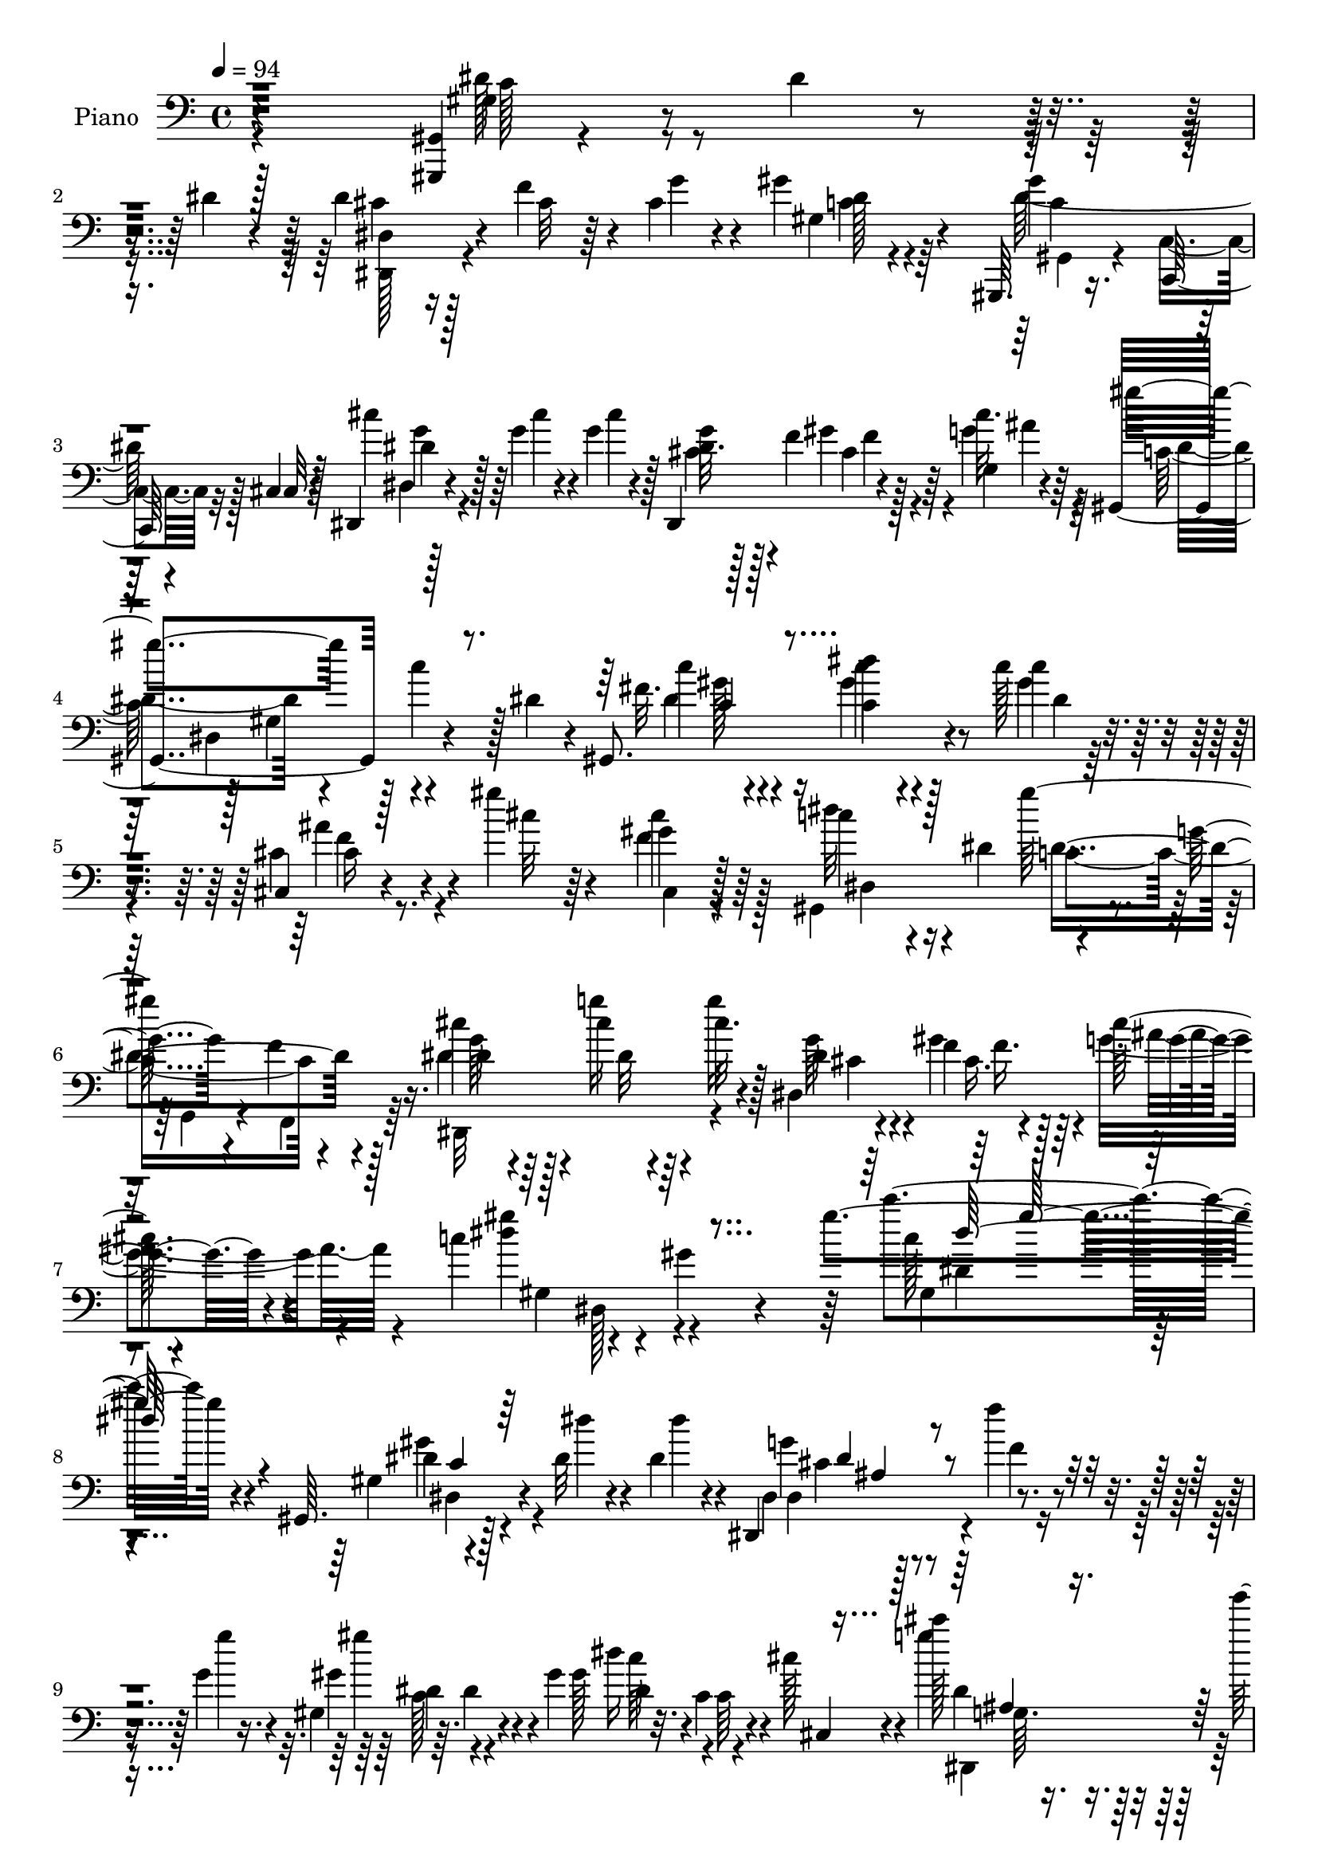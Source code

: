% Lily was here -- automatically converted by c:/Program Files (x86)/LilyPond/usr/bin/midi2ly.py from output/midi/dh195pn.mid
\version "2.14.0"

\layout {
  \context {
    \Voice
    \remove "Note_heads_engraver"
    \consists "Completion_heads_engraver"
    \remove "Rest_engraver"
    \consists "Completion_rest_engraver"
  }
}

trackAchannelA = {


  \key c \major
    
  \time 4/4 
  

  \key c \major
  
  \tempo 4 = 94 
  
  % [MARKER] DH059     
  
}

trackA = <<
  \context Voice = voiceA \trackAchannelA
>>


trackBchannelA = {
  
  \set Staff.instrumentName = "Piano"
  
}

trackBchannelB = \relative c {
  r4*295/96 <gis, gis' >4*7/96 r4*46/96 dis'''4*13/96 r4*32/96 dis4*19/96 
  r4*26/96 dis4*35/96 r4*13/96 f4*29/96 r4*14/96 cis4*17/96 r4*28/96 gis'4*55/96 
  r64*15 gis,,,64. r16. c64. r4*37/96 cis'4*13/96 r128*11 dis,4*17/96 
  r4*35/96 g''4*20/96 r4*28/96 g4*23/96 r128*7 dis,,4*58/96 r4*34/96 g'4*10/96 
  r4*37/96 gis,4*193/96 r4*38/96 dis''4*23/96 r4*23/96 gis,,8. 
  r4*28/96 c''128*5 r4*34/96 cis,,4*22/96 r4*29/96 gis'''4*17/96 
  r64*5 gis,4*11/96 r128*13 c4*76/96 r16 dis,4*74/96 r4*32/96 g4*17/96 
  r4*38/96 f4*11/96 r4*44/96 cis'4*28/96 r64*5 cis4*19/96 r64*5 cis32. 
  r4*32/96 dis,,4*116/96 g'4*13/96 r4*44/96 c4*79/96 r4*50/96 gis4*14/96 
  r4*68/96 gis'4*136/96 r4*140/96 gis,,,64. r128*15 dis''32 r4*35/96 dis4*13/96 
  r4*29/96 dis,,4*40/96 r4*10/96 f'''4*11/96 r4*31/96 g,4*10/96 
  r16. gis,4*38/96 r64. dis'4*43/96 r4*4/96 gis4*47/96 dis'16 r32. c,4*10/96 
  r4*38/96 cis'128*5 r4*31/96 cis'128*5 r16. g'4*17/96 r4*26/96 g128*7 
  r4*23/96 dis,,4*44/96 f4*26/96 r4*17/96 g4*11/96 r4*37/96 gis,4*71/96 
  r4*74/96 gis''4*38/96 r4*56/96 gis,32 r4*40/96 cis'4*20/96 r4*25/96 f16 
  r4*20/96 cis r128*9 gis'4*29/96 r4*17/96 g4*25/96 r4*20/96 cis,,4*13/96 
  r16. c'4*79/96 r4*16/96 gis128*11 r32 gis'4*67/96 r4*26/96 gis,64 
  r4*43/96 gis'128*7 r4*23/96 gis4*16/96 r4*32/96 gis4*16/96 r4*28/96 c,,128*17 
  r4*4/96 c'64. r4*29/96 gis'4*26/96 r4*23/96 g4 r4*44/96 dis128*9 
  r4*19/96 gis4*22/96 r4*22/96 g,4*14/96 r4*32/96 c'4*157/96 r4*29/96 d,128*5 
  r4*32/96 dis32 r4*35/96 gis,,128*57 r4*10/96 gis'32. r4*28/96 dis4*92/96 
  r128 dis'128*5 r4*28/96 gis4*23/96 r4*23/96 gis4*20/96 r128*9 ais,,4*8/96 
  r4*32/96 gis''4*17/96 r4*29/96 dis,,4*26/96 r4*115/96 dis4*16/96 
  r4*29/96 gis''128*7 r4*20/96 g,4*13/96 
  | % 17
  r4*38/96 gis,4*23/96 r4*29/96 gis''4*14/96 r64*5 fis,32 r128*13 cis,128*5 
  r16. gis'''128*5 r4*29/96 gis,128*5 r4*34/96 c4*59/96 r4*35/96 dis,64. 
  r4*38/96 gis,128*33 r4*1/96 c'4*8/96 r4*34/96 cis128*7 r4*29/96 cis32. 
  r4*29/96 cis4*20/96 r4*28/96 dis,4*20/96 r4*26/96 f4*19/96 r4*26/96 g4*16/96 
  r4*38/96 gis'4*256/96 r4*67/96 gis,128*5 r4*35/96 dis'4*14/96 
  r4*34/96 c4*14/96 r4*31/96 dis4*35/96 r4*14/96 f4*26/96 r4*16/96 cis4*20/96 
  r4*28/96 gis'64*11 r4*25/96 gis,4*10/96 r16. gis,4*41/96 r4*7/96 c4*34/96 
  r64. cis32 r4*37/96 dis r4*14/96 g'32. r128*9 g4*23/96 r128*7 cis,4*23/96 
  r4*20/96 gis'4*28/96 r128*5 g,,4*10/96 r128*13 gis4*29/96 r4*64/96 gis4*31/96 
  r32. gis4*17/96 r128*9 g'32 r4*34/96 fis4*8/96 r128*13 cis4*14/96 
  r128*11 f'16 r16 f4*29/96 r4*16/96 cis,4*17/96 r64*5 g''4*28/96 
  r4*16/96 cis,16 r4*22/96 gis,4*115/96 r4*28/96 gis''4*80/96 r4*13/96 gis,4*8/96 
  r128*13 gis'16 r4*20/96 gis4*17/96 r128*11 gis4*23/96 r4*19/96 c,,,32. 
  r4*32/96 c''128*5 r4*29/96 gis'16 r16 dis,,128*21 r4*35/96 dis4*11/96 
  r4*35/96 <dis'' g >4*20/96 r16 gis4*17/96 r4*26/96 g,4*11/96 
  r4*38/96 
  | % 26
  gis'64*5 r32. gis4*20/96 r4*32/96 gis,4*8/96 r4*37/96 gis4*52/96 
  r4*37/96 c'32 r4*34/96 c,8. r4*20/96 gis4*28/96 r128*5 dis'4*49/96 
  r4*44/96 dis,8 c''4*17/96 r4*26/96 dis,16 r16 gis128*9 r4*19/96 gis32. 
  r4*25/96 cis,4*14/96 r128*9 gis,,4*10/96 r128*13 dis'16 r4*70/96 dis4*11/96 
  r4*38/96 ais'''4*31/96 r128*5 gis4*22/96 r4*23/96 ais128*5 r128*11 gis,,,4*17/96 
  r4*34/96 <dis''' c' >4*14/96 r4*28/96 fis,4*5/96 r128*15 cis,128*7 
  r4*28/96 gis'''4*16/96 r4*29/96 cis,128*7 r128*9 dis64*11 r4*29/96 gis,4*19/96 
  r4*22/96 gis,4*52/96 r128*15 dis'4*11/96 r4*38/96 dis4*31/96 
  r32. g'4*23/96 r4*26/96 cis,4*17/96 r4*29/96 dis,32. r4*28/96 gis'4*25/96 
  r4*22/96 g,32. r128*11 gis'4*76/96 r4*34/96 gis,128*55 r4*95/96 gis32 
  r4*37/96 dis'4*13/96 r4*34/96 dis128*5 r64*5 dis,,4*32/96 r32. f''4*28/96 
  r4*14/96 cis4*17/96 r64*5 gis4*35/96 r4*112/96 c4*82/96 r64 cis,4*8/96 
  r4*41/96 dis'64*5 r128*7 cis'4*17/96 r4*29/96 cis4*19/96 r128*9 dis,128*7 
  r4*23/96 f4*14/96 r4*28/96 g4*10/96 r4*37/96 gis128*33 r4*43/96 gis4*23/96 
  r16 cis4*17/96 r128*7 fis4*20/96 r64*5 cis,,4*19/96 r4*29/96 cis''4*13/96 
  r128*11 cis4*16/96 r64*5 gis'4*26/96 r4*22/96 dis4*19/96 r4*25/96 cis4*19/96 
  r4*28/96 gis,4*82/96 r4*13/96 gis'4*26/96 r32. c,64*7 r4*5/96 dis4*28/96 
  r128*5 gis4*10/96 r128*13 gis'4*23/96 r16 gis4*14/96 r4*32/96 gis32. 
  r4*25/96 c,,,16 r128*9 g'''4*17/96 r4*29/96 f,32 r4*37/96 dis,4*103/96 
  r4*38/96 dis32 r128*11 gis''4*17/96 r4*26/96 g,32 r4*37/96 gis'4*23/96 
  r4*23/96 gis32. r4*35/96 dis64. r4*37/96 dis,,4*26/96 r4*19/96 b'''4*13/96 
  r4*34/96 c32 r4*34/96 gis,64*5 r8. c64 r128*13 c4*13/96 r4*38/96 c32 
  r128*11 dis4*16/96 r4*31/96 gis,,4*68/96 r4*26/96 <gis'' c, >32. 
  r4*25/96 c,,32 r4*34/96 cis'4*17/96 r4*26/96 gis'128*5 r16. dis,,,4*16/96 
  r4*26/96 cis'''4*13/96 r128*13 dis4*16/96 r64*5 dis4*22/96 r4*23/96 f128*7 
  r16 g,4*13/96 r4*34/96 fis4*37/96 r4*13/96 c''4*16/96 
  | % 41
  r4*29/96 c4*14/96 r4*34/96 cis,,128*9 r16 gis'''4*17/96 r128*9 cis,32. 
  r4*29/96 gis,4*82/96 r4*10/96 gis'4*38/96 r4*5/96 gis,4*47/96 
  r4*2/96 c4*38/96 r64. cis4*16/96 r4*35/96 dis4*37/96 r32 cis'4*17/96 
  r4*31/96 cis4*20/96 r4*29/96 g'4*40/96 r4*10/96 f,4*19/96 r64*5 g32. 
  r4*37/96 gis'4*89/96 r4*17/96 gis,64. r4*61/96 gis'4*116/96 r32*11 gis,,4*10/96 
  r4*44/96 dis''4*17/96 r4*28/96 dis4*20/96 r16 dis,128*15 r4*1/96 cis'4*13/96 
  r64*5 g'4*32/96 r128*5 gis4*74/96 r32. gis,,4*7/96 r4*40/96 c'4*80/96 
  r4*10/96 cis,4*16/96 r4*34/96 dis4*41/96 r4*8/96 g'4*19/96 r128*9 g4*25/96 
  r4*19/96 dis,,4*35/96 r64. f16 r4*16/96 g4*10/96 r4*40/96 gis,4*13/96 
  r4*82/96 gis'4*116/96 r4*22/96 fis'''4*14/96 r64*5 cis,,,4*10/96 
  r128*13 gis'''64. r4*35/96 f'4*11/96 r4*32/96 cis,128*11 r4*14/96 g''4*11/96 
  r16. f4*10/96 r4*32/96 gis,,,4*143/96 r4*41/96 dis'4*43/96 r4*4/96 gis4*11/96 
  r4*35/96 f4*23/96 r128*9 gis''128*7 r4*25/96 gis,128*7 r4*25/96 c,,,4*29/96 
  r4*16/96 g'''4*14/96 r4*29/96 gis4*13/96 r4*40/96 dis,128*15 
  r128*17 dis,4*14/96 r128*9 ais''''4*28/96 r4*17/96 gis4*25/96 
  r32. g,,4*11/96 r4*37/96 gis,4*16/96 r4*34/96 gis'''4*10/96 r4*41/96 c,4*11/96 
  r4*34/96 gis,4*62/96 r128*9 c'32 r4*35/96 gis'4*41/96 r4*4/96 dis,,4*44/96 
  r64 gis128*7 r4*22/96 gis'4*31/96 r4*17/96 gis,4*19/96 r4*22/96 dis4*94/96 
  r128 ais''4*20/96 r4*23/96 gis32. r128*9 c,,,4*14/96 r4*25/96 ais'4*11/96 
  r4*34/96 gis32 r4*37/96 dis4*28/96 r4*62/96 dis'4*13/96 r4*35/96 dis'4*19/96 
  r4*29/96 gis128*9 r4*17/96 g,32 r4*37/96 fis32. r4*34/96 gis'32 
  | % 53
  r64*5 c4*14/96 r4*32/96 cis,4*17/96 r64*5 gis''4*17/96 r4*31/96 gis,4*11/96 
  r16. gis,32*9 r64*5 gis,4*13/96 r4*34/96 c'4*13/96 r4*34/96 cis,4*17/96 
  r128*11 dis'128*9 r4*26/96 cis'16 r4*25/96 cis4*22/96 r4*26/96 dis,,,4*16/96 
  r4*37/96 gis'''4*41/96 r4*11/96 g,,, r4*46/96 gis4*13/96 r4*52/96 gis''4*13/96 
  r4*59/96 gis4*17/96 r128*29 gis4*11/96 r4*2/96 gis''128*11 
}

trackBchannelBvoiceB = \relative c {
  r4*296/96 gis'4*16/96 r4*127/96 dis4*25/96 r16 cis'32 r64*5 g'4*26/96 
  r4*19/96 gis,4*86/96 r4*59/96 gis'4*46/96 r128*15 cis,,32 r4*34/96 cis''4*26/96 
  r128*9 cis4*14/96 r4*34/96 cis4*14/96 r4*29/96 dis,32. r128*9 f4*13/96 
  r128*11 cis'32. r64*5 gis'4*182/96 r128 c,4*23/96 r128*23 fis,32. 
  r4*37/96 dis'4*10/96 r4*35/96 c4*11/96 r4*37/96 cis,4*29/96 r4*28/96 cis'32 
  r4*29/96 cis4*20/96 r64*5 dis32*7 r4*61/96 gis128*45 r16. dis,4*31/96 
  r128*9 g'16 r4*25/96 g16 r128*9 dis,4*23/96 r4*32/96 f4*19/96 
  r4*38/96 cis'128*7 r4*40/96 <gis' dis >4*98/96 r4*124/96 c4*125/96 
  r4*140/96 gis,,4*7/96 r4*47/96 dis''4*10/96 r4*37/96 dis4*10/96 
  r4*32/96 dis,,4*52/96 r4*40/96 g''4*10/96 r4*37/96 gis,4*61/96 
  r4*76/96 gis128*13 r4*8/96 c,64 r4*40/96 cis,4*13/96 r4*32/96 g'''4*25/96 
  r64*19 g4*29/96 r128*5 gis4*26/96 r4*19/96 cis,32. r4*29/96 gis'32*19 
  r4*61/96 f64*5 r4*16/96 cis128*5 r4*28/96 f128*9 r4*20/96 f,4*35/96 
  r32 dis'4*20/96 r4*25/96 cis4*22/96 r4*26/96 dis4*95/96 r128*15 c,4*83/96 
  r4*59/96 f,64*11 r128*9 f''4*13/96 r4*34/96 gis4*14/96 r4*31/96 g4*17/96 
  r4*29/96 c,128*5 r4*32/96 ais'4*166/96 r128*7 f32. r4*26/96 dis128*5 
  r4*31/96 dis4*50/96 dis,64 r4*35/96 gis32 r128*11 gis'4*26/96 
  r4*23/96 b4*16/96 r4*31/96 c4*14/96 r4*34/96 gis4*134/96 r4*4/96 dis,64*5 
  r128*35 gis,4*61/96 r4*31/96 c'32. r4*28/96 c,4*14/96 r4*32/96 cis'4*16/96 
  r4*26/96 gis,,4*10/96 r4*35/96 dis4*16/96 r4*124/96 dis'''4*23/96 
  r4*23/96 f4*20/96 r4*22/96 g4*14/96 r4*35/96 fis,4*29/96 r4*23/96 c''128*5 
  r64*5 c,64 r128*15 cis,4*22/96 r4*31/96 cis'64. r4*32/96 cis4*20/96 
  r4*29/96 dis128*21 r4*79/96 dis4*86/96 r64 gis,4*8/96 r4*43/96 dis'32. 
  r64*5 g4*23/96 r4*25/96 g4*23/96 r4*25/96 cis,4*20/96 r4*26/96 gis'4*28/96 
  r4*19/96 cis,4*16/96 r16. c4*85/96 r4*17/96 gis4*136/96 r4*85/96 gis,4*16/96 
  r4*35/96 c'32 r4*34/96 dis4*16/96 r4*29/96 dis,,16. r4*14/96 cis'' 
  r128*9 g'4*32/96 r4*16/96 gis,4*89/96 r128*17 dis''4*85/96 r4*52/96 dis,,32*15 
  r4*4/96 f128*9 r32. cis''4*17/96 r64*5 gis,,4*17/96 r4*125/96 gis''4*17/96 
  r128*9 gis,4*13/96 r4*35/96 gis4*7/96 r4*38/96 cis,4*13/96 r4*34/96 cis''4*17/96 
  r4*32/96 cis4*20/96 r16 f,4*17/96 r64*5 dis'128*7 r16 f4*26/96 
  r4*19/96 c4*61/96 r4*34/96 gis r4*13/96 c,128*27 r32*5 f'4*20/96 
  r4*25/96 c4*13/96 r16. f4*20/96 r4*22/96 c,4*16/96 r4*34/96 g''4*17/96 
  r128*9 c,4*10/96 r4*38/96 g'4*94/96 r4*5/96 dis,64. r16. dis,32 
  r4*32/96 f'4*11/96 r4*32/96 dis'128*5 r4*34/96 dis4*17/96 r4*35/96 dis4*10/96 
  r4*38/96 c4*10/96 r4*34/96 gis,4*56/96 r4*34/96 gis''4*11/96 
  r4*34/96 dis4*79/96 r4*56/96 c128*21 r128*25 gis,4*64/96 r4*31/96 dis''128*7 
  r4*25/96 c4*19/96 r16 dis32 r64*5 gis,,4*4/96 r4*44/96 g'4*59/96 
  r4*34/96 dis,32 r4*38/96 dis4*19/96 r4*29/96 dis'4*19/96 r16 dis128*5 
  r128*11 gis,,4*19/96 r4*34/96 gis''4*5/96 r4*34/96 gis,,4*11/96 
  r4*40/96 cis4*25/96 r128*9 cis'32 r4*31/96 gis64. r4*38/96 c4*61/96 
  r64*13 gis'128*29 r128*19 cis,16 r4*25/96 cis4*17/96 r64*5 g'4*23/96 
  r16 cis,4*22/96 r4*25/96 <cis f, >4*17/96 r4*29/96 cis4*16/96 
  r16. c4*58/96 r4*115/96 gis'4*29/96 r4*167/96 gis,,4*13/96 r16. c'4*13/96 
  r4*34/96 c4*13/96 r4*32/96 dis,4*40/96 r4*10/96 cis'128*5 r128*9 g'4*28/96 
  r32. gis,32*5 r128*29 dis''4*88/96 cis,4*11/96 r128*13 cis'128*9 
  r4*23/96 g'4*19/96 r128*9 g4*22/96 r4*25/96 cis,4*20/96 r4*23/96 gis' 
  r4*23/96 cis,4*17/96 r128*9 gis,64*35 r4*22/96 c'64. r4*35/96 f4*29/96 
  r4*19/96 f4*17/96 r64*5 f4*20/96 r4*25/96 cis,128*9 r128*7 g''4*25/96 
  r4*20/96 f4*23/96 r4*25/96 c4*70/96 r128*23 c4*62/96 r128*25 f,,4*32/96 
  r4*16/96 f''32 r4*34/96 f4*17/96 r4*26/96 c,4*34/96 r4*17/96 c'4*14/96 
  r4*31/96 gis'4*25/96 r4*25/96 ais4*74/96 r32. dis,,32 r16. dis4*13/96 
  r4*34/96 <f f, >4*10/96 r4*34/96 dis'4*14/96 r4*32/96 gis,,4*106/96 
  r128*13 dis'4*40/96 r64 d'4*11/96 r16. gis4*10/96 r4*35/96 gis,,64*9 
  r4*95/96 dis''4*13/96 r4*83/96 dis,4*41/96 r4*5/96 c'4*19/96 
  r4*25/96 dis32. r4*32/96 dis4*17/96 r4*26/96 c,,128*5 r4*31/96 dis''4*14/96 
  r64*5 dis128*5 r4*35/96 dis,,4*26/96 r4*68/96 dis64. r4*37/96 dis4*17/96 
  r128*9 gis''4*23/96 r4*23/96 g,,4*5/96 r64*7 gis4*32/96 r32. dis''4*14/96 
  r4*31/96 dis4*16/96 r4*31/96 cis,4*35/96 r128*7 cis'32 r4*29/96 f4*26/96 
  r128*7 c128*29 r4*49/96 gis'4*83/96 r4*62/96 cis,4*25/96 r16 g'4*20/96 
  r4*28/96 g16 r4*25/96 cis,4*26/96 r16 gis'4*37/96 r4*13/96 cis,32. 
  r16. c128*23 r64*19 c'4*112/96 r4*128/96 gis,,,4*11/96 r32*11 dis'4*67/96 
  r16 cis''32. r4*28/96 gis,,128*5 r128*41 dis'''4*98/96 r4*43/96 dis4*23/96 
  r128*9 cis4*14/96 r4*31/96 cis32. r128*9 cis16 r128*7 gis'16 
  r4*20/96 cis,4*16/96 r128*9 gis'128*21 r4*77/96 gis,128*5 r4*34/96 fis64. 
  r4*35/96 fis'128*5 
  | % 47
  r4*29/96 <cis, f' >4*17/96 r4*32/96 f''4*13/96 r128*11 gis,4*4/96 
  gis, r4*34/96 gis4*49/96 r4*44/96 f'4*11/96 r4*32/96 dis'4*58/96 
  r4*37/96 gis,,4*29/96 r32 c,4*55/96 r4*86/96 gis''4*28/96 r4*22/96 gis32. 
  r4*28/96 gis'4*23/96 r4*22/96 c,,,4*31/96 r4*14/96 g'''128*5 
  r4*29/96 c,4*10/96 r4*43/96 dis,,,32*5 r4*35/96 dis'128*5 r4*28/96 g''128*7 
  r4*26/96 <f,,, f' >4*10/96 r64*5 g4*7/96 r4*40/96 gis'32. 
  | % 50
  r32*7 dis''4*8/96 r4*37/96 dis4*16/96 r4*26/96 d4*10/96 r4*37/96 c'32 
  r4*35/96 dis,64*7 r4*95/96 dis4*47/96 r64*15 gis,,,64*13 r4*14/96 c'4*19/96 
  r4*26/96 gis'4*19/96 r128*7 ais,,,4*10/96 r4*35/96 gis'''128*5 
  r128*11 g8 r4*43/96 dis4*16/96 r4*31/96 dis,4*20/96 r4*29/96 f'4*19/96 
  r4*25/96 <g dis >4*16/96 r128*11 gis,32 r128*13 c''128*5 r4*28/96 dis,4*13/96 
  r4*34/96 cis,,4*13/96 r4*37/96 cis''4*10/96 r128*11 cis4*20/96 
  r4*28/96 c128*21 r4*26/96 gis4*10/96 r4*38/96 gis,4*14/96 r4*35/96 c,4*10/96 
  r4*35/96 cis'32. r128*11 dis,4*29/96 r16 g''128*9 r128*7 g4*23/96 
  r4*25/96 g4*44/96 r4*10/96 cis,128*11 r32. g,4*13/96 
  | % 55
  r4*44/96 gis4*19/96 r8 gis64. r4*61/96 dis'32. r4*86/96 gis'4*26/96 
}

trackBchannelBvoiceC = \relative c {
  \voiceFour
  r4*296/96 dis'128*7 r4*122/96 cis4*26/96 r128*37 c4*35/96 r4*109/96 dis128*19 
  r128*27 dis,4*14/96 r128*43 cis'4*25/96 r128*7 gis'4*23/96 r4*22/96 g4*20/96 
  r4*29/96 c,128*33 r128*13 gis4*46/96 r4*94/96 dis'4*19/96 r4*34/96 gis4*11/96 
  r4*34/96 gis4*19/96 
  | % 5
  r4*31/96 ais4*28/96 r4*68/96 f4*29/96 r128*7 gis,,4*193/96 
  r4*17/96 g4*14/96 r4*38/96 f4*13/96 r64*7 dis32*9 r4*49/96 g''64*7 
  r4*13/96 gis4*44/96 r4*13/96 g4*25/96 r4*37/96 gis,4*130/96 r4*92/96 c'128*35 
  | % 8
  r4*160/96 gis4*19/96 r4*124/96 g4*10/96 r128*13 f4*7/96 r4*83/96 gis'4*56/96 
  r4*83/96 c,64*7 r4*94/96 dis,4*31/96 r4*109/96 cis'32. r128*9 f4*20/96 
  r4*22/96 g128*7 r128*9 c,4*214/96 r4*74/96 cis,16. r64*9 gis'4*53/96 
  r4*85/96 f''4*29/96 r4*19/96 gis,,128*41 r4*19/96 c'4*62/96 r4*79/96 c4*19/96 
  r4*26/96 f32 r4*35/96 c128*5 r4*32/96 c4*17/96 r128*25 f4*13/96 
  r4*34/96 dis4*100/96 r128*13 g4*28/96 r4*19/96 dis4*20/96 r16 ais'4*17/96 
  r4*29/96 gis4*122/96 r32. dis4*17/96 r4*76/96 gis4*10/96 r4*38/96 dis64*15 
  r4*4/96 gis,4*20/96 r16 c4*44/96 r4*92/96 c'4*16/96 r64*5 ais128*7 
  r4*25/96 dis,32. r4*26/96 c4*16/96 r64*5 g'4*17/96 r4*25/96 c,4*13/96 
  r128*11 dis4*52/96 r4*88/96 dis,32. r4*28/96 f,4*11/96 r64*5 dis''4*17/96 
  r128*11 dis32. r4*34/96 dis4*13/96 r4*31/96 gis,4*8/96 r4*44/96 ais'4*29/96 
  r4*65/96 f64*5 r4*19/96 gis,,64*15 r4*52/96 c'4*61/96 r4*82/96 g'4*22/96 
  r4*26/96 dis32 r4*83/96 g4*29/96 r32. cis, r4*29/96 g'4*19/96 
  r128*11 dis4*256/96 r4*67/96 dis128*7 r16*5 dis,4*47/96 r4*8/96 dis'4*5/96 
  r4*80/96 c4*62/96 r64*13 c4*70/96 r4*68/96 cis128*9 r4*23/96 cis4*13/96 
  r4*32/96 cis4*16/96 r128*9 dis, r32. cis'4*19/96 r4*25/96 g'4*20/96 
  r4*28/96 c,16*9 r4*62/96 cis4*26/96 r4*115/96 gis4*13/96 r4*124/96 dis'4*62/96 
  r128*27 c4*61/96 r64*13 f,,4*43/96 r4*4/96 f''32 r4*35/96 c4*22/96 
  r4*23/96 c32. r64*5 e4*13/96 r4*32/96 f32. r4*28/96 dis4*95/96 
  r4*49/96 dis,4*14/96 r4*31/96 f,64. r128*11 ais''4*16/96 r128*11 gis,,4*109/96 
  r16. c'4*13/96 r64*5 <d b' >4*13/96 r4*34/96 dis64. r4*35/96 gis4*182/96 
  r4*94/96 dis16 r128*7 ais' r4*26/96 c,4*22/96 r16 dis4*22/96 
  r128*7 g32. r4*25/96 gis4*8/96 r4*40/96 dis,,,4*13/96 r128*43 dis'''4*29/96 
  r4*110/96 dis128*7 r4*73/96 <dis c' >4*14/96 r4*37/96 cis4*26/96 
  r4*68/96 f4*25/96 r128*7 gis,,8. r4*68/96 c'128*27 r4*62/96 g'128*9 
  r4*116/96 g4*31/96 r4*17/96 f4*19/96 r128*9 g4*19/96 r4*32/96 dis4*64/96 
  r16*5 c'16 r4*161/96 dis,128*7 r4*121/96 dis4*29/96 r4*68/96 dis4*7/96 
  r128*11 c4*62/96 r4*86/96 gis,4*11/96 r4*31/96 c4*8/96 r128*29 dis,4*199/96 
  r128*11 g''4*19/96 r4*26/96 gis4*176/96 r4*11/96 f4*22/96 r4*23/96 dis128*5 
  r4*29/96 cis4*23/96 r128*39 f,16 r4*116/96 dis'4*73/96 r64*11 gis4*74/96 
  r4*64/96 <c, f >4*20/96 r4*28/96 c32 r128*11 c128*7 r16 gis'4*20/96 
  r64*5 e4*8/96 r4*37/96 f,,32 r4*38/96 dis''4*71/96 r4*68/96 dis4*14/96 
  r128*11 f32 r128*11 ais4*14/96 r4*32/96 dis,32 r4*89/96 c4*5/96 
  r128*13 c4*13/96 r4*79/96 dis4*11/96 r4*35/96 gis4*215/96 r128*25 gis,4*50/96 
  r128*29 gis'32. r4*28/96 g32. r4*26/96 c,4*16/96 r4*35/96 cis128*7 
  r8. dis,32 r4*34/96 ais''4*26/96 r4*20/96 f,32 r4*32/96 dis'32. 
  r64*5 gis128*5 r4*35/96 gis4*11/96 r128*11 gis32. r4*31/96 ais4*28/96 
  r64*19 dis,4*97/96 r4*40/96 dis4*97/96 r4*47/96 dis,,4*247/96 
  g''4*22/96 r4*31/96 gis,4*86/96 r4*98/96 gis'4*95/96 r4*145/96 gis4*29/96 
  r4*115/96 dis'4*31/96 r4*10/96 f16. r4*58/96 c4*74/96 r4*65/96 gis,,32 
  r4*32/96 c'4*8/96 r4*38/96 cis,128*5 r4*35/96 cis''4*25/96 r4*115/96 g'4*34/96 
  r4*13/96 cis,4*16/96 r4*26/96 g'32. r4*26/96 gis,128*7 r4*122/96 gis''4*19/96 
  r128*9 g'4*13/96 r128*25 gis,4*14/96 r16. f4*5/96 r128*13 f4*7/96 
  r16. cis,4*64/96 r8. dis'4*43/96 r4*4/96 dis,64*7 r8 gis''4*67/96 
  r8. f,,,4*47/96 r4*5/96 c'''32. r128*9 c4*20/96 r4*25/96 gis4*23/96 
  r128*7 e'4*17/96 r4*28/96 f,,4*14/96 r128*13 ais'128*19 r4*80/96 dis16 
  r4*23/96 f32. r4*23/96 dis4*16/96 r4*31/96 dis4*19/96 r32*7 gis64 
  r4*38/96 c,4*13/96 r4*28/96 b32 r4*82/96 c4*52/96 r4*86/96 c4*41/96 
  r4*97/96 c32. r64*5 cis,32. r128*9 dis4*7/96 r16. c,4*11/96 r4*32/96 ais''4*19/96 
  r4*23/96 gis,,,4*14/96 r4*34/96 dis'''4*32/96 r128*35 ais'4*25/96 
  r4*26/96 f,4*8/96 r4*34/96 ais'4*19/96 r64*5 dis,4*17/96 r4*35/96 dis32 
  r64*5 gis128*5 r4*32/96 ais16 r4*70/96 f,64. r128*13 dis'4*68/96 
  r4*68/96 gis128*29 r4*59/96 cis,4*28/96 r4*25/96 dis4*17/96 r4*79/96 dis,,32. 
  r16. f''4*31/96 r128*7 cis4*28/96 r64*5 c32*7 r128*17 c4*17/96 
  r4*89/96 dis4*10/96 
}

trackBchannelBvoiceD = \relative c {
  \voiceTwo
  r128*99 c'128*5 r4*127/96 dis,,128*9 r4*110/96 dis''128*17 r4*94/96 gis,,4*8/96 
  r4*35/96 c4*10/96 r32*7 dis'4*16/96 r4*127/96 g4*31/96 r4*16/96 cis,4*17/96 
  r4*28/96 ais'4*19/96 r64*5 dis,4*158/96 r4*119/96 c'4*29/96 r16 c,4*13/96 
  r128*11 dis4*5/96 r128*15 cis16 r8. cis,4*10/96 r4*86/96 dis4*7/96 
  r4*94/96 c'4*115/96 r4*55/96 dis4*25/96 r4*32/96 dis32 r4*88/96 cis4*35/96 
  r4*20/96 cis16. r128*7 ais'4*26/96 r4*97/96 dis,,128*21 r4*98/96 gis4*104/96 
  | % 8
  r4*160/96 dis'4*22/96 r4*121/96 dis,4*16/96 r4*125/96 dis'4*55/96 
  r4*82/96 dis4*47/96 r4*89/96 dis,,4*49/96 r4*137/96 cis''4*16/96 
  r4*26/96 ais'4*22/96 r4*26/96 dis,4*224/96 r4*200/96 f128*11 
  r4*248/96 dis4*64/96 r64*13 f4*16/96 r4*28/96 c4*13/96 r4*223/96 dis,,4*44/96 
  r128*15 g'4*13/96 r4*35/96 dis,4*16/96 r4*31/96 
  | % 14
  f'32 r4*32/96 g'4*11/96 r16. gis,4*188/96 r4*136/96 dis'4*43/96 
  r4*50/96 dis'8 r4*88/96 c4*17/96 r4*31/96 cis4*17/96 r8. dis128*7 
  r4*25/96 ais,,64. r128*11 dis''4*14/96 r4*32/96 g4*55/96 r32*7 g4*23/96 
  r16 f,4*11/96 r64*5 ais'32. r4*32/96 gis4*20/96 r4*76/96 c4*11/96 
  r4*41/96 cis,4*25/96 r8. cis,4*7/96 r32*15 gis''32*7 r4*59/96 dis,128*9 
  r4*164/96 f'4*16/96 r64*5 ais4*20/96 r128*11 gis,,4*242/96 r128*27 c'4*17/96 
  r4*124/96 cis4*25/96 r4*115/96 dis32*5 r4*217/96 g4*34/96 r128*35 g128*9 
  r4*17/96 f4*22/96 r4*23/96 ais r16 gis32*23 r128 f4*31/96 r4*109/96 gis4*29/96 
  r4*251/96 dis128*29 r64*9 c4*16/96 r4*121/96 gis'4*19/96 r16*5 ais4*163/96 
  r4*26/96 f4*14/96 r4*29/96 g4*11/96 r4*37/96 c64*27 r4*118/96 gis,,4*130/96 
  r4*50/96 gis'128*9 r128*23 c32. r128*9 cis128*7 r4*73/96 c,4*10/96 
  r4*32/96 ais64 r32*7 dis'4*46/96 r4*97/96 dis,,4*26/96 r4*112/96 gis''16 
  r4*71/96 gis4*13/96 r4*37/96 ais4*28/96 r4*67/96 f,64 r4*83/96 dis4*19/96 
  r64*13 dis'32*7 r4*58/96 dis,,128*75 r4*13/96 ais'''128*7 r64*5 gis,,4*278/96 
  r4*92/96 c'32. r128*41 cis128*7 r4*115/96 gis'128*21 r4*85/96 gis,,,32 
  r64*21 dis'''4*19/96 r128*41 g4*25/96 r4*22/96 cis,4*13/96 r4*29/96 ais'4*22/96 
  r16 c,4*97/96 r4*44/96 c4*16/96 r4*118/96 cis,128*9 r64*19 gis'4*19/96 
  r128*55 dis128*5 r4*80/96 dis'4*67/96 r4*209/96 f4*16/96 r4*79/96 c4*11/96 
  r4*38/96 g'64*13 r4*61/96 g128*5 r128*11 dis4*13/96 r4*32/96 g4*10/96 
  r4*35/96 c64*27 r4*122/96 c,4*29/96 r4*118/96 dis,4*28/96 r4*115/96 c''4*17/96 
  r4*28/96 ais128*7 r4*71/96 c,4*16/96 r4*31/96 gis,,4*10/96 r32*7 dis'''4*50/96 
  r4*43/96 g4*11/96 r4*35/96 dis,4*16/96 r4*31/96 f,64. r128*11 ais''4*22/96 
  r128*9 dis,4*16/96 r64*21 f4*32/96 r128*51 dis,64*9 r4*41/96 c'4*83/96 
  r4*61/96 dis128*7 r4*125/96 dis,4*19/96 r4*31/96 cis'4*29/96 
  r128*7 ais'4*26/96 r4*28/96 dis,64*13 r4*107/96 dis4*85/96 r4*154/96 c4*28/96 
  r4*251/96 dis4*71/96 r4*68/96 gis,,32 r4*32/96 c,64 r4*89/96 dis4*61/96 
  r64*21 f''128*7 r4*22/96 ais4*20/96 r4*23/96 c,128*15 r4*98/96 gis''4*23/96 
  r4*25/96 g,4*8/96 r64*13 f'4*20/96 r4*118/96 gis,4*10/96 r4*35/96 g64. 
  r128*27 gis8 r64*15 gis64*13 r4*61/96 gis'4*29/96 r4*22/96 f4*20/96 
  r128*9 f4*20/96 r4*23/96 gis4*25/96 r4*22/96 
  | % 49
  c,4*16/96 r128*9 f,,,128*5 r4*37/96 ais'''4*106/96 r4*32/96 <dis,,,, dis' >128*5 
  r16. dis'''64. r128*9 ais'4*19/96 r4*28/96 c128*53 r4*32/96 b32 
  r4*80/96 gis,,,4*205/96 r4*71/96 dis''4*17/96 r4*118/96 c32. 
  r4*26/96 dis4*16/96 r4*73/96 ais' r4*65/96 dis,,,4*17/96 r128*11 cis''4*11/96 
  r4*80/96 gis'4*19/96 r4*34/96 fis4*8/96 r4*34/96 fis,4*8/96 r128*13 f'4*25/96 
  r4*68/96 f4*28/96 r4*64/96 dis,8 r4*46/96 c'4*88/96 r128*19 dis4*28/96 
  r16*5 cis64*5 r4*25/96 f,,64. r4*44/96 <g'' ais >4*28/96 r4*28/96 gis4*148/96 
  r4 c,64 
}

trackBchannelBvoiceE = \relative c {
  r4*721/96 c'4*47/96 
  | % 3
  r64*15 g'4*29/96 r64*27 f4*17/96 r128*55 dis,4*95/96 r4*94/96 gis'128*7 
  r4*31/96 c4*17/96 r4*79/96 f,4*28/96 r4*265/96 dis4*125/96 r128*15 g64*5 
  r4*184/96 f16. r4*304/96 dis4*95/96 r4*169/96 dis,4*19/96 r4*124/96 cis'4*13/96 
  r4*127/96 c128*19 r4*217/96 g64. r4*409/96 dis4*47/96 r4*980/96 ais128*27 
  r4*14/96 dis4*17/96 r4*31/96 f,64. r4*176/96 dis''32 r64*5 gis,4*26/96 
  r64*65 dis'32. r4*119/96 c,,4*14/96 r4*31/96 dis''4*13/96 r64*5 gis,,128 
  r64*7 ais''16*7 r4*19/96 ais4*10/96 r4*80/96 c16 r8. dis,4*13/96 
  r4*40/96 f64*5 r64*11 f,4*10/96 r64*37 dis4*43/96 r4*56/96 dis,128*73 
  r4*119/96 dis'4*199/96 r4*634/96 dis'32. r64*43 dis4*230/96 r4*187/96 f4*34/96 
  r128*175 f4*14/96 r128*105 dis4*13/96 r4*29/96 g,,4*4/96 r4*143/96 gis''32 
  r4*34/96 dis32 r16*7 dis,4*43/96 r128*63 gis'4*7/96 r4*130/96 c,,,4*14/96 
  r4*29/96 ais64 r32*7 ais'''4*128/96 r4*14/96 g4*29/96 r4*109/96 c4*28/96 
  r128*39 f,64*5 r64*11 cis,64. r128*73 c64*7 r4*58/96 dis'4*16/96 
  r4*325/96 dis,4*223/96 r32*31 dis'4*61/96 r4*224/96 g4*29/96 
  r4*160/96 f4*14/96 r128*25 dis4 r4*44/96 dis4*28/96 r4*247/96 f64*5 
  r4*526/96 c32. r4*76/96 f4*19/96 r4*32/96 dis,4*5/96 r128*11 ais4*23/96 
  r4*76/96 ais''4*16/96 r4*268/96 dis,32 r4*127/96 dis4*29/96 r4*118/96 dis,,4*20/96 
  r4*122/96 gis''4*20/96 r4*26/96 cis,4*17/96 r4*74/96 dis4*22/96 
  r4*119/96 g4*55/96 r32*7 g128*7 r4*28/96 dis32 r4*29/96 g4*17/96 
  r4*31/96 c4*17/96 r64*21 cis,128*9 r32*33 g'128*9 r128*57 f4*31/96 
  r4*124/96 dis,64*7 r4*91/96 gis''4*98/96 r4*140/96 dis,4*32/96 
  r4*248/96 gis,,32. r4*260/96 g'4*31/96 r4*242/96 dis4*49/96 r4*95/96 c,4*11/96 
  r4*35/96 c''32 r128*25 cis4*14/96 r128*41 gis'4*11/96 r4*125/96 c,4*52/96 
  r4*86/96 dis128*29 r4*52/96 c4*26/96 r4*115/96 c16 r4*65/96 gis'4*16/96 
  r4*37/96 cis,4*47/96 r4*179/96 g'4*10/96 r16. gis4*32/96 r64*19 c,,4*50/96 
  r4*226/96 dis,4*34/96 r4*238/96 dis'4*20/96 r4*113/96 dis,,,128*5 
  r4*122/96 g'''16 r4*28/96 dis,4*4/96 r4*86/96 fis'32 r4*82/96 fis64. 
  r128*13 cis4*19/96 r4*74/96 cis,4*10/96 r4*175/96 dis'128*35 
  r4*40/96 g4*31/96 r4*173/96 dis,,4*5/96 r4*104/96 dis''4*140/96 
  r4*103/96 c'4*26/96 
}

trackBchannelBvoiceF = \relative c {
  \voiceThree
  r4*1420/96 c'4*23/96 r4*1142/96 dis'128*41 r4*142/96 c,4*17/96 
  r64*21 dis4*16/96 r4*397/96 ais4*10/96 r128*741 gis'4*7/96 r4*634/96 gis4*16/96 
  r4*911/96 c,64*15 r4*2405/96 dis4*7/96 r4*43/96 gis32 r4*1987/96 gis'4*25/96 
  r4*2539/96 gis,4*20/96 r4*407/96 dis4*23/96 r4*257/96 ais'4*71/96 
  r4*1256/96 c,128*33 r4*1114/96 c'4*19/96 r64*5 a128 r128*73 f,4*49/96 
  r128*75 c''128*27 r128*19 f64*5 r4*112/96 f4*22/96 r4*68/96 f4*10/96 
  r4*41/96 g4*71/96 r4*1220/96 f,,,4*4/96 r4*83/96 c'''4*23/96 
  r8. c,4*4/96 r4*673/96 <dis,,, f >128 r16*7 dis''4*10/96 r4*172/96 dis''4*28/96 
}

trackBchannelBvoiceG = \relative c {
  \voiceOne
  r4*2588/96 gis'''128*37 r4*295/96 ais,,4*14/96 r4*8744/96 dis'16 
  r128*1929 dis32. r4*253/96 cis64 r4*2161/96 gis,4*5/96 r4*845/96 c,64 
}

trackBchannelBvoiceH = \relative c {
  r4*17564/96 dis64 
}

trackB = <<

  \clef bass
  
  \context Voice = voiceA \trackBchannelA
  \context Voice = voiceB \trackBchannelB
  \context Voice = voiceC \trackBchannelBvoiceB
  \context Voice = voiceD \trackBchannelBvoiceC
  \context Voice = voiceE \trackBchannelBvoiceD
  \context Voice = voiceF \trackBchannelBvoiceE
  \context Voice = voiceG \trackBchannelBvoiceF
  \context Voice = voiceH \trackBchannelBvoiceG
  \context Voice = voiceI \trackBchannelBvoiceH
>>


trackC = <<
>>


trackDchannelA = {
  
  \set Staff.instrumentName = "Digital Hymn #195"
  
}

trackD = <<
  \context Voice = voiceA \trackDchannelA
>>


trackEchannelA = {
  
  \set Staff.instrumentName = "Showers of Blessing"
  
}

trackE = <<
  \context Voice = voiceA \trackEchannelA
>>


\score {
  <<
    \context Staff=trackB \trackA
    \context Staff=trackB \trackB
  >>
  \layout {}
  \midi {}
}
